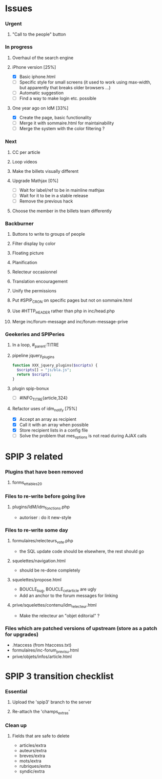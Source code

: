 * Issues
*** Urgent
***** "Call to the people" button
*** In progress
***** Overhaul of the search engine
***** iPhone version [25%]
- [X] Basic iphone.html
- [ ] Specific style for small screens (it used to work using max-width,
  but apparently that breaks older browsers ...)
- [ ] Automatic suggestion
- [ ] Find a way to make login etc. possible
***** One year ago on IdM [33%]
- [X] Create the page, basic functionality
- [ ] Merge it with sommaire.html for maintainability
- [ ] Merge the system with the color filtering ?
*** Next
***** CC per article
***** Loop videos
***** Make the billets visually different
***** Upgrade Mathjax [0%]
- [ ] Wait for label/ref to be in mainline mathjax
- [ ] Wait for it to be in a stable release
- [ ] Remove the previous hack
***** Choose the member in the billets team differently
*** Backburner
***** Buttons to write to groups of people
***** Filter display by color
***** Floating picture
***** Planification
***** Relecteur occasionnel
***** Translation encouragement
***** Unify the permissions
***** Put #SPIP_CRON on specific pages but not on sommaire.html
***** Use #HTTP_HEADER rather than php in inc/head.php
***** Merge inc/forum-message and inc/forum-message-prive
*** Geekeries and SPIPeries
***** In a loop, #_parent:TITRE
***** pipeline jquery_plugins
#+begin_src php
  function XXX_jquery_plugins($scripts) {
    $scripts[] = "js/bla.js";
    return $scripts;
  }
#+end_src
***** plugin spip-bonux
- [ ] #INFO_TITRE{article,324}
***** Refactor uses of idm_notify [75%]
- [X] Accept an array as recipient
- [X] Call it with an array when possible
- [X] Store recipient lists in a config file
- [ ] Solve the problem that mes_options is not read during AJAX calls
* SPIP 3 related
*** Plugins that have been removed
***** forms_et_tables_2_0
*** Files to re-write before going live
***** plugins/IdM/idm_fonctions.php
- autoriser : do it new-style
*** Files to re-write some day
***** formulaires/relecteurs_vote.php
- the SQL update code should be elsewhere, the rest should go
***** squelettes/navigation.html
- should be re-done completely
***** squelettes/propose.html
- BOUCLE_bug, BOUCLE_cetarticle are ugly
- Add an anchor to the forum messages for linking
***** prive/squelettes/contenu/idm_relecteur.html
- Make the relecteur an "objet éditorial" ?
*** Files which are patched versions of upstream (store as a patch for upgrades)
- .htaccess (from htaccess.txt)
- formulaires/inc-forum_previsu.html
- prive/objets/infos/article.html
* SPIP 3 transition checklist
*** Essential
***** Upload the 'spip3' branch to the server
***** Re-attach the 'champs_extras'
*** Clean up
***** Fields that are safe to delete
- articles/extra
- auteurs/extra
- breves/extra
- mots/extra
- rubriques/extra
- syndic/extra
